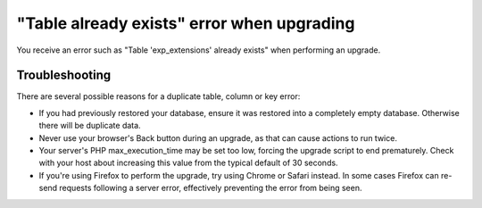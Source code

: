 "Table already exists" error when upgrading
===========================================

You receive an error such as "Table 'exp_extensions' already exists" when
performing an upgrade.

Troubleshooting
---------------

There are several possible reasons for a duplicate table, column or key
error:

-  If you had previously restored your database, ensure it was restored
   into a completely empty database. Otherwise there will be duplicate
   data.
-  Never use your browser's Back button during an upgrade, as that can
   cause actions to run twice.
-  Your server's PHP max\_execution\_time may be set too low, forcing
   the upgrade script to end prematurely. Check with your host about
   increasing this value from the typical default of 30 seconds.
-  If you're using Firefox to perform the upgrade, try using Chrome or
   Safari instead. In some cases Firefox can re-send requests following
   a server error, effectively preventing the error from being seen.


